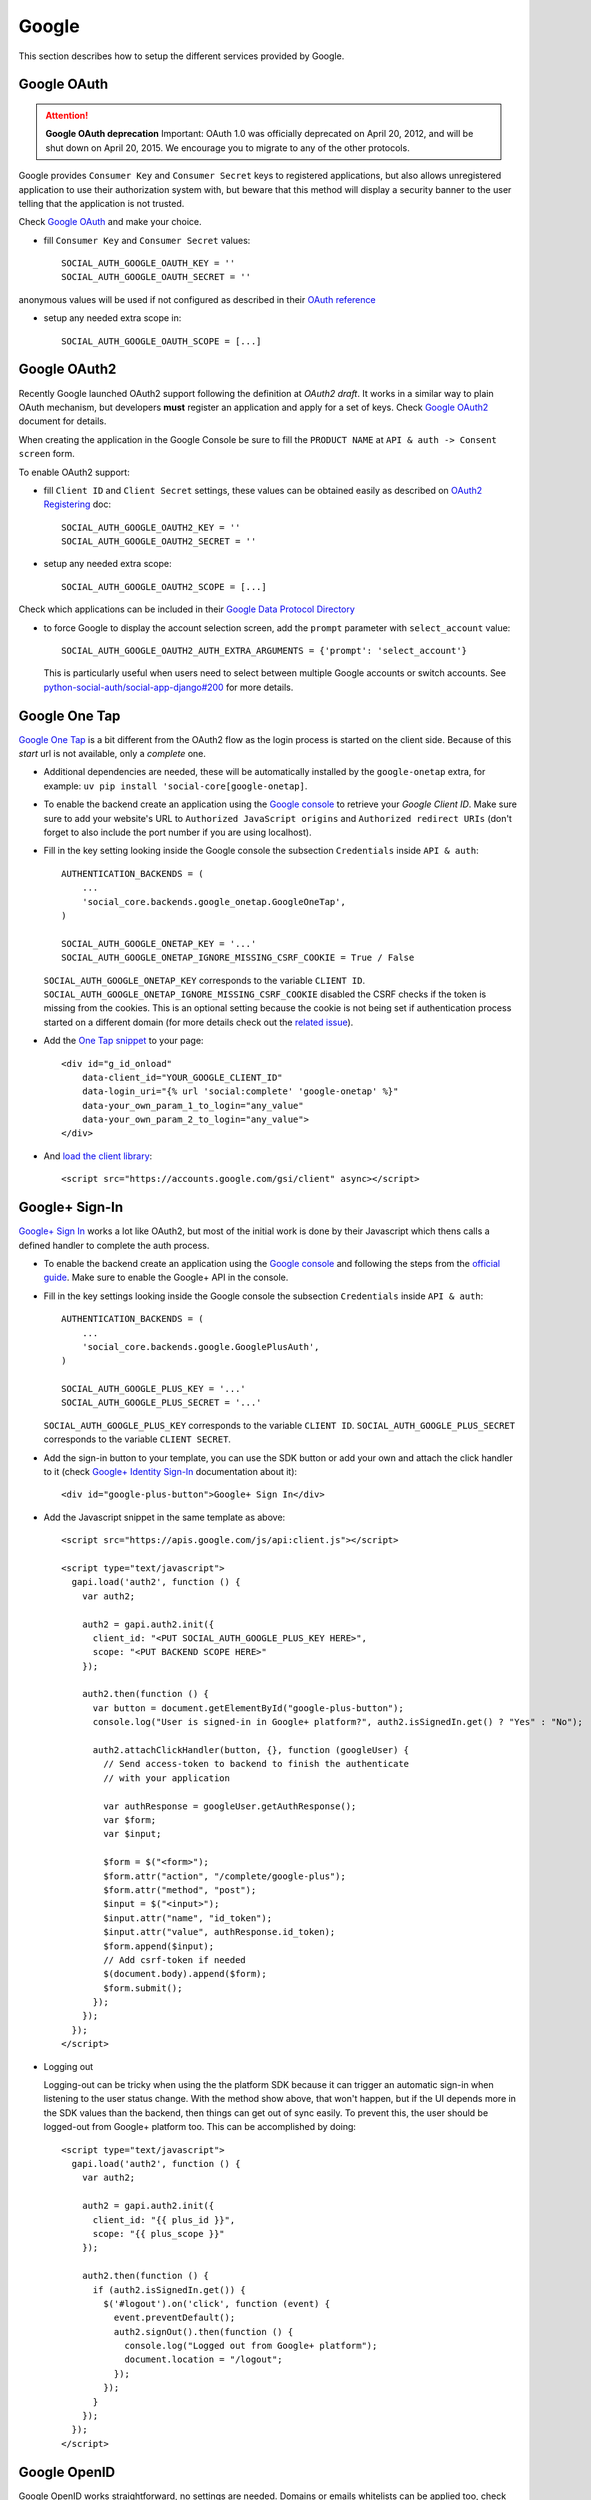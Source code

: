 Google
======

This section describes how to setup the different services provided by Google.

Google OAuth
------------

.. attention:: **Google OAuth deprecation**
   Important: OAuth 1.0 was officially deprecated on April 20, 2012, and will be
   shut down on April 20, 2015. We encourage you to migrate to any of the other
   protocols.

Google provides ``Consumer Key`` and ``Consumer Secret`` keys to registered
applications, but also allows unregistered application to use their authorization
system with, but beware that this method will display a security banner to the
user telling that the application is not trusted.

Check `Google OAuth`_ and make your choice.

- fill ``Consumer Key`` and ``Consumer Secret`` values::

      SOCIAL_AUTH_GOOGLE_OAUTH_KEY = ''
      SOCIAL_AUTH_GOOGLE_OAUTH_SECRET = ''

anonymous values will be used if not configured as described in their
`OAuth reference`_

- setup any needed extra scope in::

      SOCIAL_AUTH_GOOGLE_OAUTH_SCOPE = [...]


Google OAuth2
-------------

Recently Google launched OAuth2 support following the definition at `OAuth2 draft`.
It works in a similar way to plain OAuth mechanism, but developers **must** register
an application and apply for a set of keys. Check `Google OAuth2`_ document for details.

When creating the application in the Google Console be sure to fill the
``PRODUCT NAME`` at ``API & auth -> Consent screen`` form.

To enable OAuth2 support:

- fill ``Client ID`` and ``Client Secret`` settings, these values can be obtained
  easily as described on `OAuth2 Registering`_ doc::

      SOCIAL_AUTH_GOOGLE_OAUTH2_KEY = ''
      SOCIAL_AUTH_GOOGLE_OAUTH2_SECRET = ''

- setup any needed extra scope::

      SOCIAL_AUTH_GOOGLE_OAUTH2_SCOPE = [...]

Check which applications can be included in their `Google Data Protocol Directory`_

- to force Google to display the account selection screen, add the ``prompt``
  parameter with ``select_account`` value::

      SOCIAL_AUTH_GOOGLE_OAUTH2_AUTH_EXTRA_ARGUMENTS = {'prompt': 'select_account'}

  This is particularly useful when users need to select between multiple Google accounts
  or switch accounts. See `python-social-auth/social-app-django#200`_ for more details.


Google One Tap
---------------

`Google One Tap`_ is a bit different from the OAuth2 flow as the login process is started
on the client side. Because of this `start` url is not available, only a `complete` one.

* Additional dependencies are needed, these will be automatically installed by the ``google-onetap`` extra, for example: ``uv pip install 'social-core[google-onetap]``.
* To enable the backend create an application using the `Google
  console`_ to retrieve your `Google Client ID`.
  Make sure sure to add your website's URL to ``Authorized JavaScript origins`` and
  ``Authorized redirect URIs``
  (don't forget to also include the port number if you are using localhost).

* Fill in the key setting looking inside the Google console the subsection
  ``Credentials`` inside ``API & auth``::

    AUTHENTICATION_BACKENDS = (
        ...
        'social_core.backends.google_onetap.GoogleOneTap',
    )

    SOCIAL_AUTH_GOOGLE_ONETAP_KEY = '...'
    SOCIAL_AUTH_GOOGLE_ONETAP_IGNORE_MISSING_CSRF_COOKIE = True / False

  ``SOCIAL_AUTH_GOOGLE_ONETAP_KEY`` corresponds to the variable ``CLIENT ID``.
  ``SOCIAL_AUTH_GOOGLE_ONETAP_IGNORE_MISSING_CSRF_COOKIE`` disabled the CSRF checks
  if the token is missing from the cookies. This is an optional setting
  because the cookie is not being set if authentication process started on a different
  domain (for more details check out the `related issue`_).


* Add the `One Tap snippet`_ to your page::

    <div id="g_id_onload"
        data-client_id="YOUR_GOOGLE_CLIENT_ID"
        data-login_uri="{% url 'social:complete' 'google-onetap' %}"
        data-your_own_param_1_to_login="any_value"
        data-your_own_param_2_to_login="any_value">
    </div>

* And `load the client library`_::

    <script src="https://accounts.google.com/gsi/client" async></script>



Google+ Sign-In
---------------

`Google+ Sign In`_ works a lot like OAuth2, but most of the initial work is
done by their Javascript which thens calls a defined handler to complete the
auth process.

* To enable the backend create an application using the `Google
  console`_ and following the steps from the `official guide`_. Make
  sure to enable the Google+ API in the console.

* Fill in the key settings looking inside the Google console the subsection
  ``Credentials`` inside ``API & auth``::

    AUTHENTICATION_BACKENDS = (
        ...
        'social_core.backends.google.GooglePlusAuth',
    )

    SOCIAL_AUTH_GOOGLE_PLUS_KEY = '...'
    SOCIAL_AUTH_GOOGLE_PLUS_SECRET = '...'

  ``SOCIAL_AUTH_GOOGLE_PLUS_KEY`` corresponds to the variable ``CLIENT ID``.
  ``SOCIAL_AUTH_GOOGLE_PLUS_SECRET`` corresponds to the variable
  ``CLIENT SECRET``.

* Add the sign-in button to your template, you can use the SDK button
  or add your own and attach the click handler to it (check `Google+ Identity Sign-In`_
  documentation about it)::

    <div id="google-plus-button">Google+ Sign In</div>

* Add the Javascript snippet in the same template as above::

    <script src="https://apis.google.com/js/api:client.js"></script>

    <script type="text/javascript">
      gapi.load('auth2', function () {
        var auth2;

        auth2 = gapi.auth2.init({
          client_id: "<PUT SOCIAL_AUTH_GOOGLE_PLUS_KEY HERE>",
          scope: "<PUT BACKEND SCOPE HERE>"
        });

        auth2.then(function () {
          var button = document.getElementById("google-plus-button");
          console.log("User is signed-in in Google+ platform?", auth2.isSignedIn.get() ? "Yes" : "No");

          auth2.attachClickHandler(button, {}, function (googleUser) {
            // Send access-token to backend to finish the authenticate
            // with your application

            var authResponse = googleUser.getAuthResponse();
            var $form;
            var $input;

            $form = $("<form>");
            $form.attr("action", "/complete/google-plus");
            $form.attr("method", "post");
            $input = $("<input>");
            $input.attr("name", "id_token");
            $input.attr("value", authResponse.id_token);
            $form.append($input);
            // Add csrf-token if needed
            $(document.body).append($form);
            $form.submit();
          });
        });
      });
    </script>

* Logging out

  Logging-out can be tricky when using the the platform SDK because it
  can trigger an automatic sign-in when listening to the user status
  change. With the method show above, that won't happen, but if the UI
  depends more in the SDK values than the backend, then things can get
  out of sync easily. To prevent this, the user should be logged-out
  from Google+ platform too. This can be accomplished by doing::

    <script type="text/javascript">
      gapi.load('auth2', function () {
        var auth2;

        auth2 = gapi.auth2.init({
          client_id: "{{ plus_id }}",
          scope: "{{ plus_scope }}"
        });

        auth2.then(function () {
          if (auth2.isSignedIn.get()) {
            $('#logout').on('click', function (event) {
              event.preventDefault();
              auth2.signOut().then(function () {
                console.log("Logged out from Google+ platform");
                document.location = "/logout";
              });
            });
          }
        });
      });
    </script>


Google OpenID
-------------

Google OpenID works straightforward, no settings are needed. Domains or emails
whitelists can be applied too, check the whitelists_ settings for details.


Orkut
-----

As of September 30, 2014, Orkut has been `shut down`_.

User identification
-------------------

Optional support for static and unique Google Profile ID identifiers instead of
using the e-mail address for account association can be enabled with::

      SOCIAL_AUTH_GOOGLE_OAUTH_USE_UNIQUE_USER_ID = True

or::

      SOCIAL_AUTH_GOOGLE_OAUTH2_USE_UNIQUE_USER_ID = True

depending on the backends in use.


Refresh Tokens
--------------

To get an OAuth2 refresh token along with the access token, you must pass an extra argument: ``access_type=offline``.
To do this with Google+ sign-in::

      SOCIAL_AUTH_GOOGLE_PLUS_AUTH_EXTRA_ARGUMENTS = {
            'access_type': 'offline'
      }


Scopes deprecation
------------------

Google is deprecating the full-url scopes from `Sept 1, 2014`_ in favor of
``Google+ API`` and the recently introduced shorter scopes names. But
``python-social-auth`` already introduced the scopes change at e3525187_ which
was released at ``v0.1.24``.

But, to enable the new scopes the application requires ``Google+ API`` to be
enabled in the `Google console`_ dashboard, the change is quick and quite
simple, but if any developer desires to keep using the old scopes, it's
possible with the following settings::

    # Google OAuth2 (google-oauth2)
    SOCIAL_AUTH_GOOGLE_OAUTH2_IGNORE_DEFAULT_SCOPE = True
    SOCIAL_AUTH_GOOGLE_OAUTH2_SCOPE = [
        'https://www.googleapis.com/auth/userinfo.email',
        'https://www.googleapis.com/auth/userinfo.profile'
    ]

    # Google+ SignIn (google-plus)
    SOCIAL_AUTH_GOOGLE_PLUS_IGNORE_DEFAULT_SCOPE = True
    SOCIAL_AUTH_GOOGLE_PLUS_SCOPE = [
        'https://www.googleapis.com/auth/plus.login',
        'https://www.googleapis.com/auth/userinfo.email',
        'https://www.googleapis.com/auth/userinfo.profile'
    ]

To ease the change, the old API and scopes is still supported by the
application, the new values are the default option but if having troubles
supporting them you can default to the old values by defining this setting::

    SOCIAL_AUTH_GOOGLE_OAUTH2_USE_DEPRECATED_API = True
    SOCIAL_AUTH_GOOGLE_PLUS_USE_DEPRECATED_API = True

.. _Google support: http://www.google.com/support/a/bin/answer.py?hl=en&answer=162105
.. _Google OpenID: http://code.google.com/apis/accounts/docs/OpenID.html
.. _Google OAuth: http://code.google.com/apis/accounts/docs/OAuth.html
.. _Google OAuth2: http://code.google.com/apis/accounts/docs/OAuth2.html
.. _OAuth2 Registering: http://code.google.com/apis/accounts/docs/OAuth2.html#Registering
.. _OAuth2 draft: http://tools.ietf.org/html/draft-ietf-oauth-v2-10
.. _OAuth reference: http://code.google.com/apis/accounts/docs/OAuth_ref.html#SigningOAuth
.. _shut down: https://support.google.com/orkut/?csw=1#Authenticating
.. _Google Data Protocol Directory: http://code.google.com/apis/gdata/docs/directory.html
.. _whitelists: ../configuration/settings.html#whitelists
.. _Google+ Sign In: https://developers.google.com/+/web/signin/
.. _Google console: https://code.google.com/apis/console
.. _official guide: https://developers.google.com/+/web/signin/#step_1_create_a_client_id_and_client_secret
.. _Sept 1, 2014: https://developers.google.com/+/api/auth-migration#timetable
.. _e3525187: https://github.com/omab/python-social-auth/commit/e35251878a88954cecf8e575eca27c63164b9f67
.. _Google+ Identity Sign-In: https://developers.google.com/identity/sign-in/web/sign-in
.. _Google One Tap: https://developers.google.com/identity/gsi/web/guides/features
.. _related issue: https://issuetracker.google.com/issues/226157137
.. _One Tap snippet: https://developers.google.com/identity/gsi/web/guides/display-google-one-tap
.. _load the client library: https://developers.google.com/identity/gsi/web/guides/client-library
.. _python-social-auth/social-app-django#200: https://github.com/python-social-auth/social-app-django/issues/200
